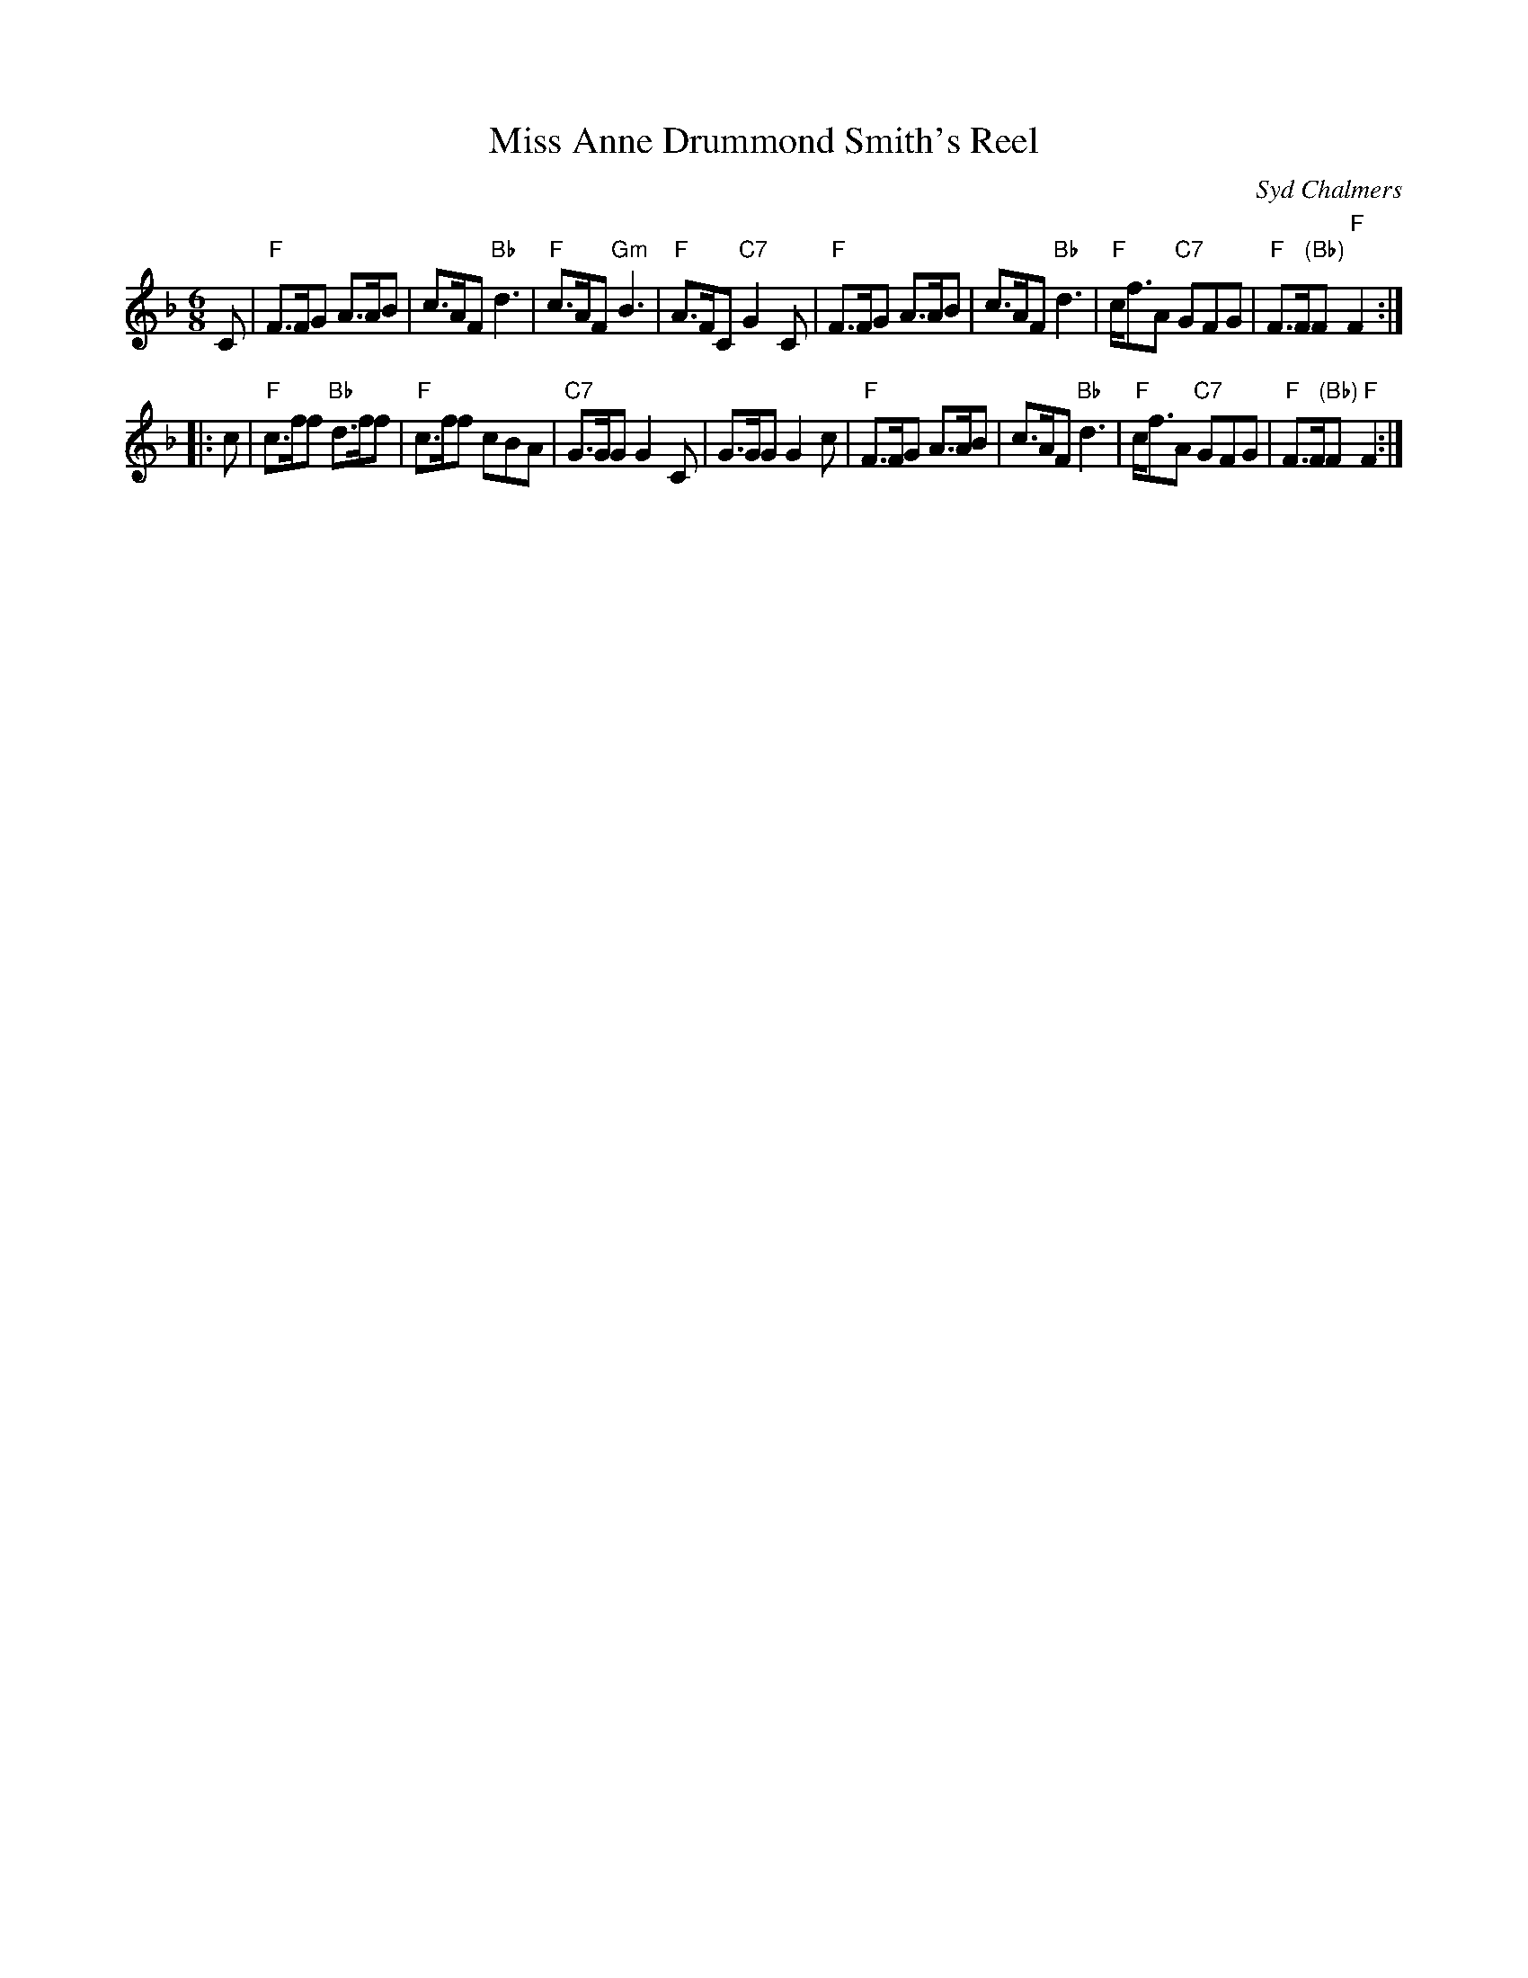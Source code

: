 X:17012
T: Miss Anne Drummond Smith's Reel
C: Syd Chalmers
R: jig
B: RSCDS 17-1(II), 1953
Z: 1997 by John Chambers <jc:trillian.mit.edu>
M: 6/8
L: 1/8
%--------------------
K: F
C \
| "F"F>FG A>AB | c>AF "Bb"d3 | "F"c>AF "Gm"B3 | "F"A>FC "C7"G2C \
| "F"F>FG A>AB | c>AF "Bb"d3 | "F"c<fA "C7"GFG | "F"F>F"(Bb)"F "F"F2 :|
|: c \
| "F"c>ff "Bb"d>ff | "F"c>ff cBA | "C7"G>GG G2C | G>GG G2c \
| "F"F>FG A>AB | c>AF "Bb"d3 | "F"c<fA "C7"GFG | "F"F>F"(Bb)"F "F"F2 :|

